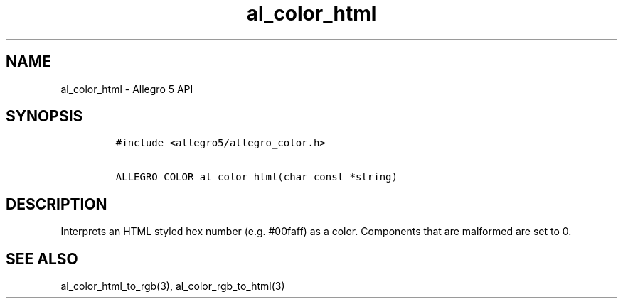 .TH "al_color_html" "3" "" "Allegro reference manual" ""
.SH NAME
.PP
al_color_html \- Allegro 5 API
.SH SYNOPSIS
.IP
.nf
\f[C]
#include\ <allegro5/allegro_color.h>

ALLEGRO_COLOR\ al_color_html(char\ const\ *string)
\f[]
.fi
.SH DESCRIPTION
.PP
Interprets an HTML styled hex number (e.g.
#00faff) as a color.
Components that are malformed are set to 0.
.SH SEE ALSO
.PP
al_color_html_to_rgb(3), al_color_rgb_to_html(3)
